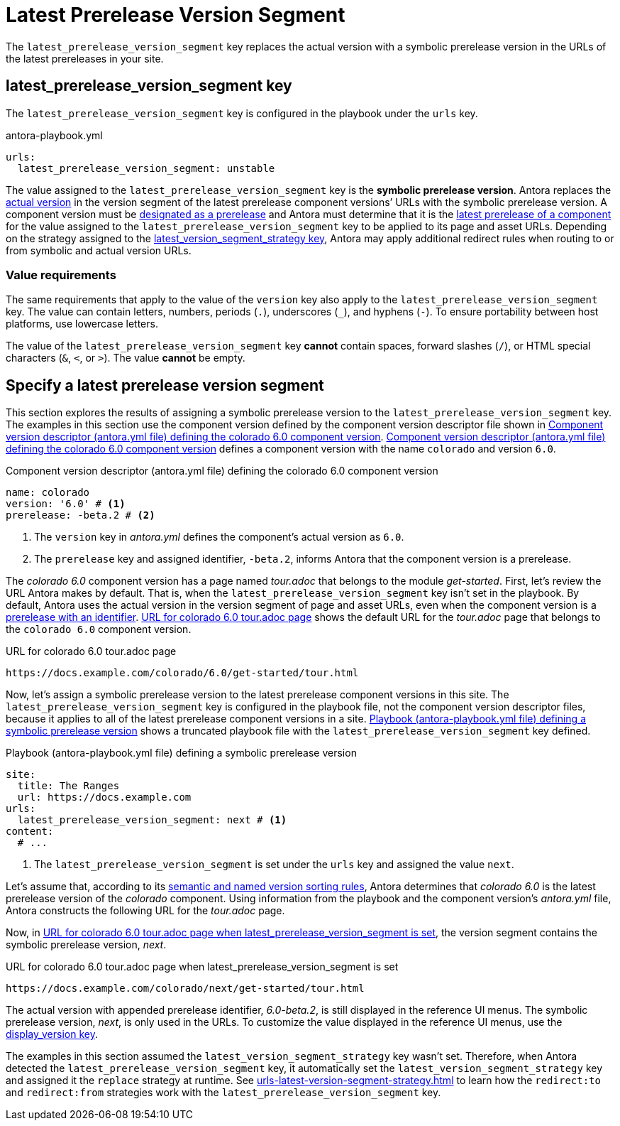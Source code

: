 = Latest Prerelease Version Segment

The `latest_prerelease_version_segment` key replaces the actual version with a symbolic prerelease version in the URLs of the latest prereleases in your site.

[#key]
== latest_prerelease_version_segment key

The `latest_prerelease_version_segment` key is configured in the playbook under the `urls` key.

.antora-playbook.yml
[source#ex-replace,yaml]
----
urls:
  latest_prerelease_version_segment: unstable
----

The value assigned to the `latest_prerelease_version_segment` key is the [[symbolic]][.term]*symbolic prerelease version*.
Antora replaces the xref:ROOT:version-types.adoc#actual[actual version] in the version segment of the latest prerelease component versions`' URLs with the symbolic prerelease version.
A component version must be xref:ROOT:component-prerelease.adoc[designated as a prerelease] and Antora must determine that it is the xref:ROOT:how-component-versions-are-sorted.adoc[latest prerelease of a component] for the value assigned to the `latest_prerelease_version_segment` key to be applied to its page and asset URLs.
Depending on the strategy assigned to the xref:urls-latest-version-segment-strategy.adoc[latest_version_segment_strategy key], Antora may apply additional redirect rules when routing to or from symbolic and actual version URLs.

=== Value requirements

The same requirements that apply to the value of the `version` key also apply to the `latest_prerelease_version_segment` key.
The value can contain letters, numbers, periods (`.`), underscores (`+_+`), and hyphens (`-`).
To ensure portability between host platforms, use lowercase letters.

The value of the `latest_prerelease_version_segment` key *cannot* contain spaces, forward slashes (`/`), or HTML special characters (`&`, `<`, or `>`).
The value *cannot* be empty.

== Specify a latest prerelease version segment

This section explores the results of assigning a symbolic prerelease version to the `latest_prerelease_version_segment` key.
The examples in this section use the component version defined by the component version descriptor file shown in <<ex-actual>>.
<<ex-actual>> defines a component version with the name `colorado` and version `6.0`.

.Component version descriptor (antora.yml file) defining the colorado 6.0 component version
[source#ex-actual,yaml]
----
name: colorado
version: '6.0' # <.>
prerelease: -beta.2 # <.>
----
<.> The `version` key in [.path]_antora.yml_ defines the component's actual version as `6.0`.
<.> The `prerelease` key and assigned identifier, `-beta.2`, informs Antora that the component version is a prerelease.

The _colorado 6.0_ component version has a page named [.path]_tour.adoc_ that belongs to the module _get-started_.
First, let's review the URL Antora makes by default.
That is, when the `latest_prerelease_version_segment` key isn't set in the playbook.
By default, Antora uses the actual version in the version segment of page and asset URLs, even when the component version is a xref:ROOT:component-prerelease.adoc#identifier[prerelease with an identifier].
<<result-default>> shows the default URL for the [.path]_tour.adoc_ page that belongs to the `colorado 6.0` component version.

.URL for colorado 6.0 tour.adoc page
[listing#result-default]
https://docs.example.com/colorado/6.0/get-started/tour.html

Now, let's assign a symbolic prerelease version to the latest prerelease component versions in this site.
The `latest_prerelease_version_segment` key is configured in the playbook file, not the component version descriptor files, because it applies to all of the latest prerelease component versions in a site.
<<ex-playbook>> shows a truncated playbook file with the `latest_prerelease_version_segment` key defined.

.Playbook (antora-playbook.yml file) defining a symbolic prerelease version
[source#ex-playbook,yaml]
----
site:
  title: The Ranges
  url: https://docs.example.com
urls:
  latest_prerelease_version_segment: next # <.>
content:
  # ...
----
<.> The `latest_prerelease_version_segment` is set under the `urls` key and assigned the value `next`.

Let's assume that, according to its xref:ROOT:how-component-versions-are-sorted.adoc#version-schemes[semantic and named version sorting rules], Antora determines that _colorado 6.0_ is the latest prerelease version of the _colorado_ component.
Using information from the playbook and the component version's [.path]_antora.yml_ file, Antora constructs the following URL for the [.path]_tour.adoc_ page.

Now, in <<result-latest>>, the version segment contains the symbolic prerelease version, _next_.

.URL for colorado 6.0 tour.adoc page when latest_prerelease_version_segment is set
[listing#result-latest]
https://docs.example.com/colorado/next/get-started/tour.html

The actual version with appended prerelease identifier, _6.0-beta.2_, is still displayed in the reference UI menus.
The symbolic prerelease version, _next_, is only used in the URLs.
To customize the value displayed in the reference UI menus, use the xref:ROOT:component-display-version.adoc[display_version key].

The examples in this section assumed the `latest_version_segment_strategy` key wasn't set.
Therefore, when Antora detected the `latest_prerelease_version_segment` key, it automatically set the `latest_version_segment_strategy` key and assigned it the `replace` strategy at runtime.
See xref:urls-latest-version-segment-strategy.adoc[] to learn how the `redirect:to` and `redirect:from` strategies work with the `latest_prerelease_version_segment` key.
